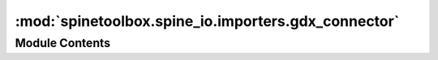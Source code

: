 :mod:`spinetoolbox.spine_io.importers.gdx_connector`
====================================================

.. py:module:: spinetoolbox.spine_io.importers.gdx_connector

.. autoapi-nested-parse::

   Contains GDXConnector class and a help function.

   :author: P. Vennström (VTT)
   :date:   1.6.2019



Module Contents
---------------

.. function:: select_gdx_file(parent=None)

   Launches QFileDialog with .gdx filter


.. py:class:: GdxConnector

   Bases: :class:`spinetoolbox.spine_io.io_api.SourceConnection`

   Template class to read data from another QThread.

   .. attribute:: DISPLAY_NAME
      :annotation: = Gdx

      name of data source


   .. attribute:: OPTIONS
      

      dict with option specification for source


   .. attribute:: SELECT_SOURCE_UI
      

      Modal widget that returns source object and action (OK, CANCEL).


   .. method:: __exit__(self, exc_type, exc_value, traceback)



   .. method:: __del__(self)



   .. method:: connect_to_source(self, source)


      Connects to given .gdx file.

      :param source: path to .gdx file.
      :type source: str


   .. method:: disconnect(self)


      Disconnects from connected source.


   .. method:: get_tables(self)


      Returns a list of table names.

      GAMS scalars are also regarded as tables.

      :returns: Table names in list
      :rtype: list(str)


   .. method:: get_data_iterator(self, table, options, max_rows=-1)


      Creates an iterator for the data source

      :param table: table name
      :type table: string
      :param options: dict with options
      :type options: dict

      :keyword max_rows: ignored
      :kwtype max_rows: int

      :returns: data iterator, list of column names, number of columns
      :rtype: tuple



